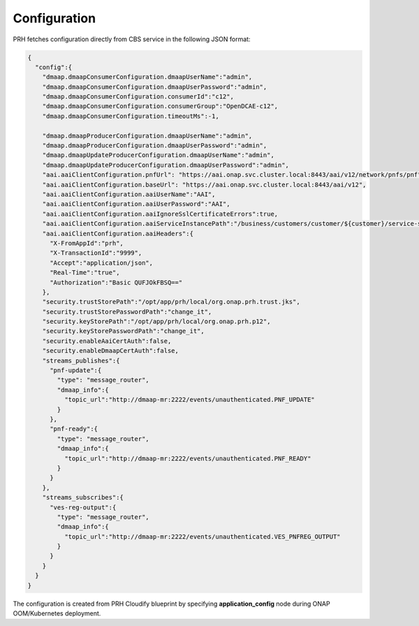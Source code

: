 .. This work is licensed under a Creative Commons Attribution 4.0 International License.
.. http://creativecommons.org/licenses/by/4.0

.. _prh_configuration:

Configuration
=============

PRH fetches configuration directly from CBS service in the following JSON format:

.. code-block:: json

  {
    "config":{
      "dmaap.dmaapConsumerConfiguration.dmaapUserName":"admin",
      "dmaap.dmaapConsumerConfiguration.dmaapUserPassword":"admin",
      "dmaap.dmaapConsumerConfiguration.consumerId":"c12",
      "dmaap.dmaapConsumerConfiguration.consumerGroup":"OpenDCAE-c12",
      "dmaap.dmaapConsumerConfiguration.timeoutMs":-1,

      "dmaap.dmaapProducerConfiguration.dmaapUserName":"admin",
      "dmaap.dmaapProducerConfiguration.dmaapUserPassword":"admin",
      "dmaap.dmaapUpdateProducerConfiguration.dmaapUserName":"admin",
      "dmaap.dmaapUpdateProducerConfiguration.dmaapUserPassword":"admin",
      "aai.aaiClientConfiguration.pnfUrl": "https://aai.onap.svc.cluster.local:8443/aai/v12/network/pnfs/pnf",
      "aai.aaiClientConfiguration.baseUrl": "https://aai.onap.svc.cluster.local:8443/aai/v12",
      "aai.aaiClientConfiguration.aaiUserName":"AAI",
      "aai.aaiClientConfiguration.aaiUserPassword":"AAI",
      "aai.aaiClientConfiguration.aaiIgnoreSslCertificateErrors":true,
      "aai.aaiClientConfiguration.aaiServiceInstancePath":"/business/customers/customer/${customer}/service-subscriptions/service-subscription/${serviceType}/service-instances/service-instance/${serviceInstanceId}",
      "aai.aaiClientConfiguration.aaiHeaders":{
        "X-FromAppId":"prh",
        "X-TransactionId":"9999",
        "Accept":"application/json",
        "Real-Time":"true",
        "Authorization":"Basic QUFJOkFBSQ=="
      },
      "security.trustStorePath":"/opt/app/prh/local/org.onap.prh.trust.jks",
      "security.trustStorePasswordPath":"change_it",
      "security.keyStorePath":"/opt/app/prh/local/org.onap.prh.p12",
      "security.keyStorePasswordPath":"change_it",
      "security.enableAaiCertAuth":false,
      "security.enableDmaapCertAuth":false,
      "streams_publishes":{
        "pnf-update":{
          "type": "message_router",
          "dmaap_info":{
            "topic_url":"http://dmaap-mr:2222/events/unauthenticated.PNF_UPDATE"
          }
        },
        "pnf-ready":{
          "type": "message_router",
          "dmaap_info":{
            "topic_url":"http://dmaap-mr:2222/events/unauthenticated.PNF_READY"
          }
        }
      },
      "streams_subscribes":{
        "ves-reg-output":{
          "type": "message_router",
          "dmaap_info":{
            "topic_url":"http://dmaap-mr:2222/events/unauthenticated.VES_PNFREG_OUTPUT"
          }
        }
      }
    }
  }

The configuration is created from PRH Cloudify blueprint by specifying **application_config** node during ONAP OOM/Kubernetes deployment.
